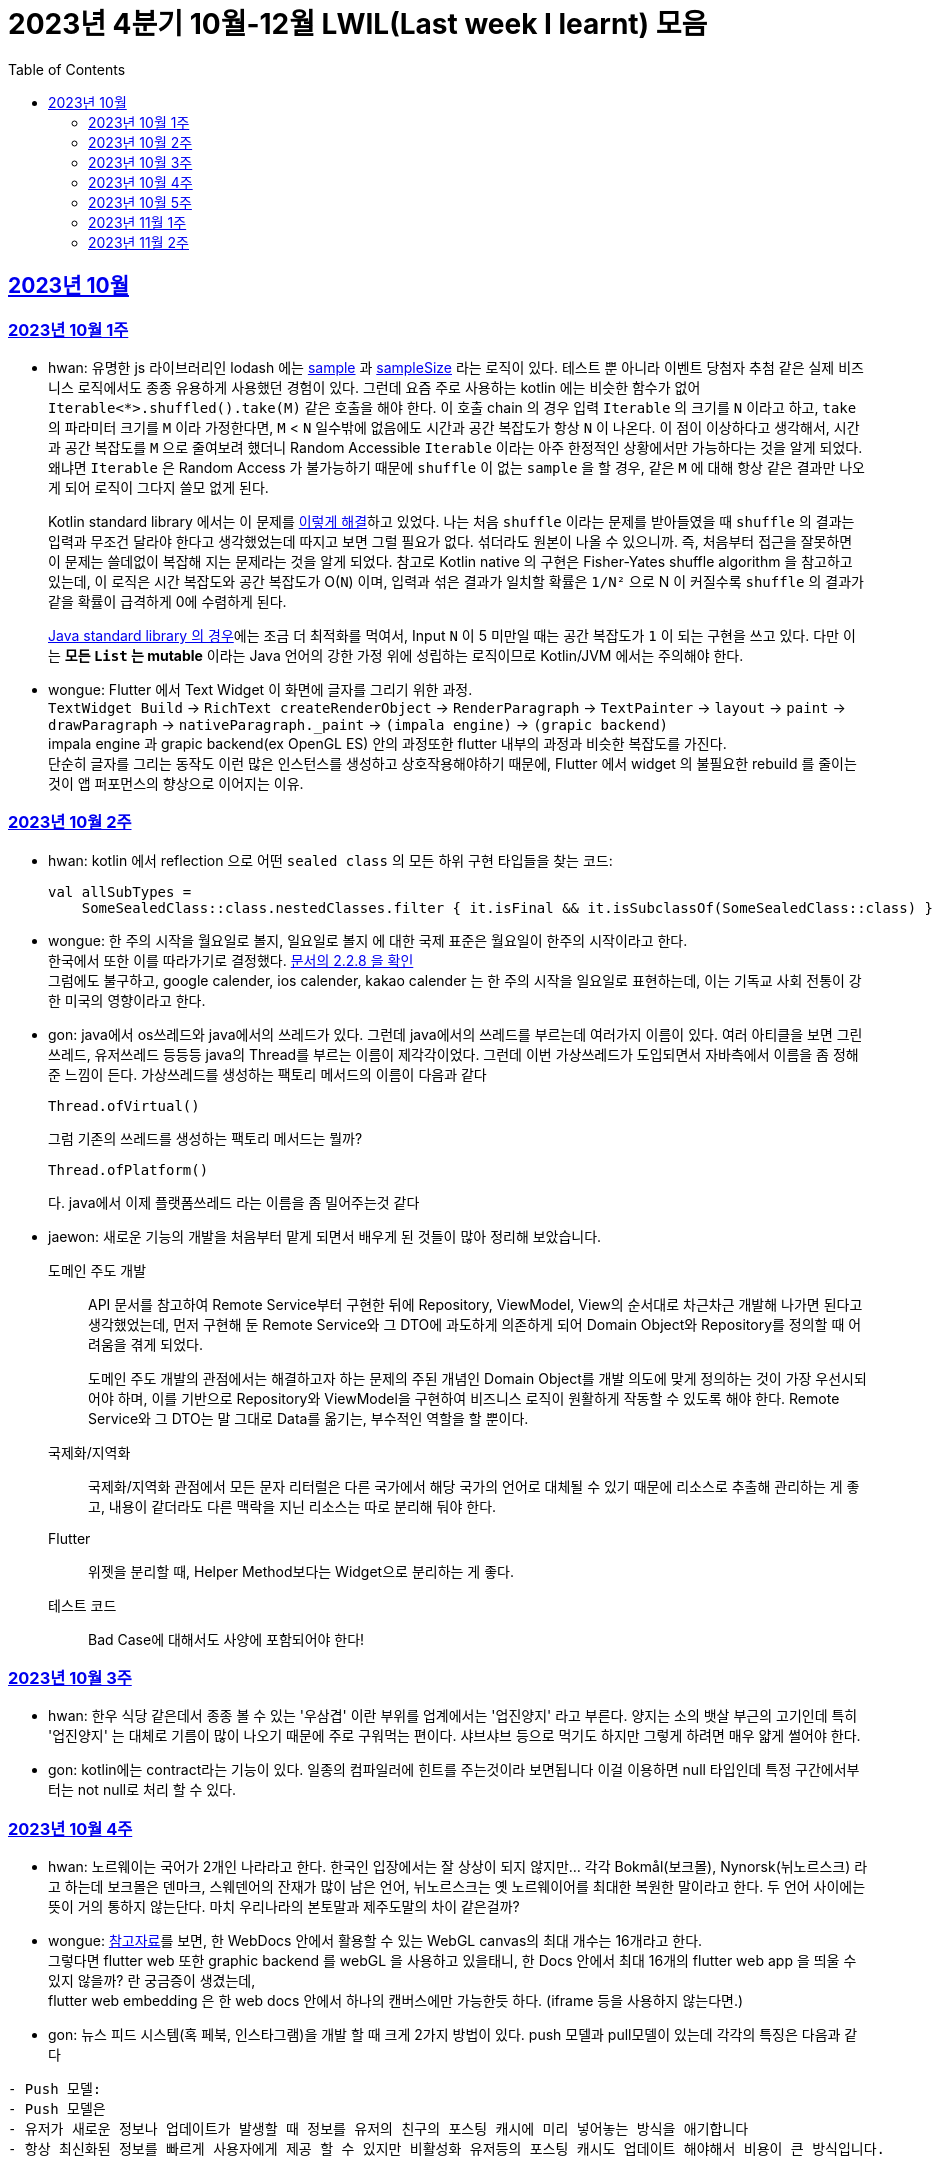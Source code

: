 = 2023년 4분기 10월-12월 LWIL(Last week I learnt) 모음
// Metadata:
:description: Last Week I Learnt
:keywords: study, til, lwil
// Settings:
:doctype: book
:toc: left
:toclevels: 4
:sectlinks:
:icons: font

[[section-202310]]
== 2023년 10월

[[section-202310-W1]]
=== 2023년 10월 1주
- hwan: 유명한 js 라이브러리인 lodash 에는 link:https://github.com/lodash/lodash/blob/main/src/sample.ts[sample] 과 link:https://github.com/lodash/lodash/blob/main/src/sampleSize.ts[sampleSize] 라는 로직이 있다. 테스트 뿐 아니라 이벤트 당첨자 추첨 같은 실제 비즈니스 로직에서도 종종 유용하게 사용했던 경험이 있다. 그런데 요즘 주로 사용하는 kotlin 에는 비슷한 함수가 없어 `Iterable<*>.shuffled().take(M)` 같은 호출을 해야 한다. 이 호출 chain 의 경우 입력 `Iterable` 의 크기를 `N` 이라고 하고, `take` 의 파라미터 크기를 `M` 이라 가정한다면, `M` < `N` 일수밖에 없음에도 시간과 공간 복잡도가 항상 `N` 이 나온다. 이 점이 이상하다고 생각해서, 시간과 공간 복잡도를 `M` 으로 줄여보려 했더니 Random Accessible `Iterable` 이라는 아주 한정적인 상황에서만 가능하다는 것을 알게 되었다. 왜냐면 `Iterable` 은 Random Access 가 불가능하기 때문에 `shuffle` 이 없는 `sample` 을 할 경우, 같은 `M` 에 대해 항상 같은 결과만 나오게 되어 로직이 그다지 쓸모 없게 된다.
+
Kotlin standard library 에서는 이 문제를 link:https://github.com/JetBrains/kotlin/blob/master/libraries/stdlib/native-wasm/src/kotlin/collections/Collections.kt#L83[이렇게 해결]하고 있었다. 나는 처음 `shuffle` 이라는 문제를 받아들였을 때 `shuffle` 의 결과는 입력과 무조건 달라야 한다고 생각했었는데 따지고 보면 그럴 필요가 없다. 섞더라도 원본이 나올 수 있으니까. 즉, 처음부터 접근을 잘못하면 이 문제는 쓸데없이 복잡해 지는 문제라는 것을 알게 되었다. 참고로 Kotlin native 의 구현은 Fisher-Yates shuffle algorithm 을 참고하고 있는데, 이 로직은 시간 복잡도와 공간 복잡도가 O(`N`) 이며, 입력과 섞은 결과가 일치할 확률은 `1/N²` 으로 N 이 커질수록 `shuffle` 의 결과가 같을 확률이 급격하게 0에 수렴하게 된다.
+
https://github.com/openjdk/jdk/blob/jdk-21-ga/src/java.base/share/classes/java/util/Collections.java#L482:[Java standard library 의 경우]에는 조금 더 최적화를 먹여서, Input `N` 이 5 미만일 때는 공간 복잡도가 `1` 이 되는 구현을 쓰고 있다. 다만 이는 *모든 `List` 는 mutable* 이라는 Java 언어의 강한 가정 위에 성립하는 로직이므로 Kotlin/JVM 에서는 주의해야 한다.

- wongue: Flutter 에서 Text Widget 이 화면에 글자를 그리기 위한 과정. +
 `TextWidget Build` -> `RichText createRenderObject` -> `RenderParagraph` -> `TextPainter` -> `layout` -> `paint` -> `drawParagraph` -> `nativeParagraph._paint` -> `(impala engine)` -> `(grapic backend)` +
impala engine 과 grapic backend(ex OpenGL ES) 안의 과정또한 flutter 내부의 과정과 비슷한 복잡도를 가진다. +
단순히 글자를 그리는 동작도 이런 많은 인스턴스를 생성하고 상호작용해야하기 때문에, Flutter 에서 widget 의 불필요한 rebuild 를 줄이는것이 앱 퍼포먼스의 향상으로 이어지는 이유. +

[[section-202310-W2]]
=== 2023년 10월 2주
- hwan: kotlin 에서 reflection 으로 어떤 `sealed class` 의 모든 하위 구현 타입들을 찾는 코드:
+
[source, kotlin]
----
val allSubTypes = 
    SomeSealedClass::class.nestedClasses.filter { it.isFinal && it.isSubclassOf(SomeSealedClass::class) }
----

- wongue: 한 주의 시작을 월요일로 볼지, 일요일로 볼지 에 대한 국제 표준은 월요일이 한주의 시작이라고 한다. +
한국에서 또한 이를 따라가기로 결정했다. link:https://e-ks.kr/streamdocs/view/sd;streamdocsId=72059203331956996[문서의 2.2.8 을 확인] +
그럼에도 불구하고, google calender, ios calender, kakao calender 는 한 주의 시작을 일요일로 표현하는데, 이는 기독교 사회 전통이 강한 미국의 영향이라고 한다. +

- gon: java에서 os쓰레드와 java에서의 쓰레드가 있다. 그런데 java에서의 쓰레드를 부르는데 여러가지 이름이 있다. 여러 아티클을 보면 그린쓰레드, 유저쓰레드 등등등 java의 Thread를 부르는 이름이 제각각이었다.
그런데 이번 가상쓰레드가 도입되면서 자바측에서 이름을 좀 정해준 느낌이 든다.
가상쓰레드를 생성하는 팩토리 메서드의 이름이 다음과 같다
+
[source, java]
----
Thread.ofVirtual() 
----
+
그럼 기존의 쓰레드를 생성하는 팩토리 메서드는 뭘까?
+
[source, java]
----
Thread.ofPlatform() 
----
다. java에서 이제 플랫폼쓰레드 라는 이름을 좀 밀어주는것 같다

- jaewon: 새로운 기능의 개발을 처음부터 맡게 되면서 배우게 된 것들이 많아 정리해 보았습니다.
+
도메인 주도 개발::
API 문서를 참고하여 Remote Service부터 구현한 뒤에 Repository, ViewModel, View의 순서대로 차근차근 개발해 나가면 된다고 생각했었는데, 먼저 구현해 둔 Remote Service와 그 DTO에 과도하게 의존하게 되어 Domain Object와 Repository를 정의할 때 어려움을 겪게 되었다.
+
도메인 주도 개발의 관점에서는 해결하고자 하는 문제의 주된 개념인 Domain Object를 개발 의도에 맞게 정의하는 것이 가장 우선시되어야 하며, 이를 기반으로 Repository와 ViewModel을 구현하여 비즈니스 로직이 원활하게 작동할 수 있도록 해야 한다. Remote Service와 그 DTO는 말 그대로 Data를 옮기는, 부수적인 역할을 할 뿐이다.
+
국제화/지역화::
국제화/지역화 관점에서 모든 문자 리터럴은 다른 국가에서 해당 국가의 언어로 대체될 수 있기 때문에 리소스로 추출해 관리하는 게 좋고, 내용이 같더라도 다른 맥락을 지닌 리소스는 따로 분리해 둬야 한다.
+
Flutter::
위젯을 분리할 때, Helper Method보다는 Widget으로 분리하는 게 좋다.
+
테스트 코드::
Bad Case에 대해서도 사양에 포함되어야 한다!

[[section-202310-W3]]
=== 2023년 10월 3주
- hwan: 한우 식당 같은데서 종종 볼 수 있는 '우삼겹' 이란 부위를 업계에서는 '업진양지' 라고 부른다. 양지는 소의 뱃살 부근의 고기인데 특히 '업진양지' 는 대체로 기름이 많이 나오기 때문에 주로 구워먹는 편이다. 샤브샤브 등으로 먹기도 하지만 그렇게 하려면 매우 얇게 썰어야 한다.

- gon: kotlin에는 contract라는 기능이 있다.
일종의 컴파일러에 힌트를 주는것이라 보면됩니다 이걸 이용하면 null 타입인데 특정 구간에서부터는 not null로 처리 할 수 있다.

[[section-202310-W4]]
=== 2023년 10월 4주
- hwan: 노르웨이는 국어가 2개인 나라라고 한다. 한국인 입장에서는 잘 상상이 되지 않지만... 각각 Bokmål(보크몰), Nynorsk(뉘노르스크) 라고 하는데 보크몰은 덴마크, 스웨덴어의 잔재가 많이 남은 언어, 뉘노르스크는 옛 노르웨이어를 최대한 복원한 말이라고 한다. 두 언어 사이에는 뜻이 거의 통하지 않는단다. 마치 우리나라의 본토말과 제주도말의 차이 같은걸까?

- wongue: 
link:https://developer.chrome.com/blog/from-webgl-to-webgpu/#canvas-handling[참고자료]를 보면, 한 WebDocs 안에서 활용할 수 있는 WebGL canvas의 최대 개수는 16개라고 한다. +
그렇다면 flutter web 또한 graphic backend 를 webGL 을 사용하고 있을태니, 한 Docs 안에서 최대 16개의 flutter web app 을 띄울 수 있지 않을까? 란 궁금증이 생겼는데, +
flutter web embedding 은 한 web docs 안에서 하나의 캔버스에만 가능한듯 하다. (iframe 등을 사용하지 않는다면.) 

- gon: 뉴스 피드 시스템(혹 페북, 인스타그램)을 개발 할 때 크게 2가지 방법이 있다.
push 모델과 pull모델이 있는데 각각의 특징은 다음과 같다
```text
- Push 모델:
- Push 모델은 
- 유저가 새로운 정보나 업데이트가 발생할 때 정보를 유저의 친구의 포스팅 캐시에 미리 넣어놓는 방식을 애기합니다
- 항상 최신화된 정보를 빠르게 사용자에게 제공 할 수 있지만 비활성화 유저등의 포스팅 캐시도 업데이트 해야해서 비용이 큰 방식입니다.

- Pull 모델:
- Pull 모델은 피드 조회시점의 자기 친구들의 게시글을 가져오는 방식으로 동작합니다.
- 피드를 구성하는 속도면에서는 push에 비해 느리지만 비활성화 유저에 투자되는 비용이 없습니다
```
대형 서비스에서는 해당 두가지 모델을 섞어 쓰는것으로 알고있습니다.
유명인의 경우 pull모델을 적용시켜 리소스를 절약하고 일반사용자의 경우 push모델을 적용시켜 속도를 개선하는 방식으로 알고있습니다.

[[section-202310-W5]]
=== 2023년 10월 5주
- hwan: JVM 17, Spring 5.3.x 환경에서 Spring data mongo 쓸 때 Custom converter 를 등록하기 위해 `MappingMongoConverter` 를 직접 `@Bean` 으로 만들 때의 주의사항
+
java.time.Instant 를 필드로 쓰고 있는 `@Document` 를 사용할 때, MongoDb 환경설정을 요런 식으로 코딩할 경우 
+
[source, kotlin]
----
@Document("my_mongo_document")
class MyMongoDocument(
    val createdAt: java.time.Instant
)

@Configuration
@EnableMongoRepositories
class MongoConfig {
    @Bean
    fun mappingMongoConverter(mongoDbFactory: SimpleMongoClientDatabaseFactory): MappingMongoConverter {
        return MappingMongoConverter(DefaultDbRefResolver(mongoDbFactory), MongoMappingContext())
    }
}
----
+
이런 exception 이 발생
+
[source, shell]
----
org.springframework.beans.factory.BeanCreationException: Error creating bean with name 'myMongoRepository' defined in com.example.MyMongoRepository defined in @EnableMongoRepositories declared on com.example.appconfig.MongoConfig: Invocation of init method failed; nested exception is java.lang.reflect.InaccessibleObjectException: Unable to make private java.time.Instant(long,int) accessible: module java.base does not "opens java.time" to unnamed module @27082746
----
+
일단 문제 해결하려면 다음과 같이 코딩해야함. `MongoMappingContext` 를 Spring Boot 기본 설정으로부터 주입받아야 해결할 수 있음.
+
[source, kotlin]
----
@Configuration
@EnableMongoRepositories
class MongoConfig {
    @Bean
    fun mappingMongoConverter(mongoDbFactory: SimpleMongoClientDatabaseFactory, mongoMappingContext: MongoMappingContext): MappingMongoConverter {
        return MappingMongoConverter(DefaultDbRefResolver(mongoDbFactory), mongoMappingContext)
    }
}
----
+
`org.springframework.boot.autoconfigure.data.mongo.MongoDataConfiguration` 내부의 `MongoMappingContext` `@Bean` 생성과정에서 발생한 stack trace 를 따라가보면 문제 원인지점을 짐작할 수 있음
+
[source, shell]
----
java.lang.reflect.InaccessibleObjectException: Unable to make private java.time.Instant(long,int) accessible: module java.base does not "opens java.time" to unnamed module @27082746
    at java.base/java.lang.reflect.AccessibleObject.checkCanSetAccessible(AccessibleObject.java:354)
    at java.base/java.lang.reflect.AccessibleObject.checkCanSetAccessible(AccessibleObject.java:297)
    at java.base/java.lang.reflect.Constructor.checkCanSetAccessible(Constructor.java:188)
    at java.base/java.lang.reflect.Constructor.setAccessible(Constructor.java:181)
    at org.springframework.util.ReflectionUtils.makeAccessible(ReflectionUtils.java:202)
    ... 생략 ...
    at org.springframework.data.mongodb.core.mapping.MongoMappingContext.createPersistentEntity(MongoMappingContext.java:100)
    at org.springframework.data.mongodb.core.mapping.MongoMappingContext.createPersistentEntity(MongoMappingContext.java:41)
    at org.springframework.data.mapping.context.AbstractMappingContext.doAddPersistentEntity(AbstractMappingContext.java:430)   << 이 지점 주목
    at org.springframework.data.mapping.context.AbstractMappingContext.addPersistentEntity(AbstractMappingContext.java:406)
    ... 생략 ...
----
+
그리고 Spring data mongo 의 기본 `MongoMappingContext` `@Bean` 구현은 다음과 같은데,
+
[source, java]
----
class MongoDataConfiguration {
    @Bean
    @ConditionalOnMissingBean
    MongoCustomConversions mongoCustomConversions() {
        return new MongoCustomConversions(Collections.emptyList());
    }
}

public class MongoCustomConversions extends org.springframework.data.convert.CustomConversions {
    private static final StoreConversions STORE_CONVERSIONS;

    static {
        // ... 생략 ...

        STORE_CONVERSIONS = StoreConversions.of(MongoSimpleTypes.HOLDER, STORE_CONVERTERS);     // MongoSimpleTypes 에 주목
    }

    // 생략
}
----
+
`org.springframework.data.mongodb.core.mapping.MongoSimpleTypes` 에는 `java.time.Instant` 변환 규칙이 추가되어 있고, 이 구현은 아래에서 확인할 수 있다.
+
[source, java]
----
public class MongoCustomConversions extends org.springframework.data.convert.CustomConversions {
    // ... 생략 ...
    /**
     * Create a new {@link MongoCustomConversions} instance registering the given converters.
     *
     * @param converters must not be {@literal null}.
     */
    public MongoCustomConversions(List<?> converters) {
        this(MongoConverterConfigurationAdapter.from(converters));
    }

    /**
     * Create a new {@link MongoCustomConversions} given {@link MongoConverterConfigurationAdapter}.
     *
     * @param conversionConfiguration must not be {@literal null}.
     * @since 2.3
     */
    protected MongoCustomConversions(MongoConverterConfigurationAdapter conversionConfiguration) {
        super(conversionConfiguration.createConverterConfiguration());  // createConverterConfiguration 호출에 주목
    }

    public static class MongoConverterConfigurationAdapter {
        // ... 생략 ...
        private boolean useNativeDriverJavaTimeCodecs = false;

        /**
         * Create a {@link MongoConverterConfigurationAdapter} using the provided {@code converters} and our own codecs for
         * JSR-310 types.
         *
         * @param converters must not be {@literal null}.
         * @return
         */
        public static MongoConverterConfigurationAdapter from(List<?> converters) {

            Assert.notNull(converters, "Converters must not be null");

            MongoConverterConfigurationAdapter converterConfigurationAdapter = new MongoConverterConfigurationAdapter();
            converterConfigurationAdapter.useSpringDataJavaTimeCodecs();
            converterConfigurationAdapter.registerConverters(converters);

            return converterConfigurationAdapter;
        }

        ConverterConfiguration createConverterConfiguration() {
            // ... 생략 ...

            /*
             * We need to have those converters using UTC as the default ones would go on with the systemDefault.
             */
            List<Object> converters = new ArrayList<>(STORE_CONVERTERS.size() + 3);
            converters.add(DateToUtcLocalDateConverter.INSTANCE);
            converters.add(DateToUtcLocalTimeConverter.INSTANCE);
            converters.add(DateToUtcLocalDateTimeConverter.INSTANCE);
            converters.addAll(STORE_CONVERTERS);

            StoreConversions storeConversions = StoreConversions
                    .of(new SimpleTypeHolder(JAVA_DRIVER_TIME_SIMPLE_TYPES, MongoSimpleTypes.HOLDER), converters);

            return new ConverterConfiguration(storeConversions, this.customConverters, convertiblePair -> {
                // ... 생략 ...
            }, this.propertyValueConversions);
        }
    }
}
----
+
Spring data mongo 가 이 문제를 해결하는 과정은 다음과 같다.
+
1. `MongoCustomConversions(List)` 생성자 호출
2. `protected` 생성자는 기본 `MongoConverterConfigurationAdapter` 구현 인스턴스를 생성하고 `createConverterConfiguration()` 호출
3. 별다른 `MongoConverterConfigurationAdapter` 설정이 없기 때문에 `MongoCustomConversions` 생성시 등록된 `STORE_CONVERTERS` 를 변환규칙에 추가
4. `STORE_CONVERTERS` 내에 있는 `java.time.Instant` 변환규칙이 자동으로 실행

- gon : 카프카가 흔히들 빠르다고 한다. 카프카는 어떻게 데이터를 빠르게 처리할까?
답은 zero copy라는 방법을 써서 빠르게 데이터를 보낼수있다
좀 더 자세히 설명하면
기존의 전송 방식은 disk - os버퍼 -> app버퍼 -> 소켓버퍼 -> nic 버퍼라면
zero-copy는 disk -> os버퍼 -> nic버퍼로 바로 데이터를 복사시킨다
java에선 transferTo() 메서드를 이용하면 된다

- wongue: 하나의 컴퓨터 안에서는 데이터를 저장/로드시 동일한 엔디안을 사용하므로 유저는 이를 알지 못해도 되지만 컴퓨터 외부로 데이터를 이동시킬 땐 문제가 발생한다. +
이는 자릿수를 역순으로 읽을건가 정순으로 읽어야 하냐의 문제다. 이때 endian 이라는 단어는 조너선 스위프트의 '걸리버 여행기' 에서 유래했다고 한다.

- jaewon: Dart에서 변수를 선언할 때, `late` 키워드를 활용하면 해당 변수의 초기화를 뒤로 미룰 수 있다. 예를 들어, 비동기 통신의 결괏값이 할당되기 전까지 변수의 초기화를 지연시키고 싶은데, 해당 변수가 non-nullable하게 유지되어야 한다면 `late` 키워드로 그 변수에 "늦은" 초기화를 허용할 수 있다.
+
다만 ``late``가 적용된 변수에 대해서는 Compile-time에서의 검사가 생략되기 때문에, 만약 Runtime에서 초기화/할당에 성공하지 못한 변수에 접근하게 된다면 그 즉시 예외가 발생한다. 따라서 Compile-time에서 진행될 수 있는 검사가 불필요하게 Runtime으로 미뤄지지 않도록 ``late``의 사용을 최소화하는 것이 좋다. +

[[section-202311-W1]]
=== 2023년 11월 1주

- wongue: dart/Flutter WebApp 에서는, 의존하는 패키지가 너무 많아지면 main.dart(); 의 초기화 시간이 늘어나는 문제가 있다. +
이는 패키지 임포트를 deferred 로 선언하며 일부분 해결 할 수 있다.
+
[source ,dart]
----
import 'package:somePackagename.dart' deferred as SomePack; // 이렇게 선언하고

....codes...

// 필요한 시점에서 이런식으로 lazy하게 로딩할 수 있다.
SomePack.loadLibrary();
----

- hwan: `@DataJdbcTest`, `@DataJpaTest` 등을 쓸 때 주의사항
+
. Medium Test 가 성공했다고 해서 내 로직이 제대로 돌 거라는 착각 금지. 테스트 스케일 내의 `@Transactional` 때문에 된 것일 수도 있다. Medium Test 로 검증한 조회로직이라 하더라도 Large Test 에서 이용자 시나리오 기반으로 한 번 더 확인하는 편이 정신건강에 이롭다.
+
. `@Transactional` 을 이용한 auto rollback 을 너무 믿지 말라는 것. 프로젝트 구조가 복잡해지고, JPA 와 JdbcTemplate 를 이용한 Raw Query, MongoDB, Redis, Neo4j 등 Persistent storage 의 종류가 다양해 지면 데이터의 정확한 보존 및 제거 경계가 애매해지기 쉽다. 특히 어떤 Test 에서 Persistent storage 에 write 를 했다면, '`@Transactional` 이 있으니까 cleanup 을 안 해도 괜찮아~' 같은 생각은 위험할 수 있다. 프로젝트가 한참 복잡해 진 뒤에 잘 되던 테스트가 갑자기 실패할 수 있는데, 가령 test 갯수가 2000개라면 2000개를 다 돌리는 중에 문제가 발생하기 쉽상이다. 이 경우 문제 원인을 찾는 과정은 정말 지옥이다.
+
가령 Spring boot Test 에서 `@DataJpaTest` 에 포함된 `@Transactional` 때문에 JPA 조회가 실제 DB 수정 결과와 다른 경우 em flush, clear 를 해 줘야 한다. 왜냐면 entityManager 에 attach 한 상태인 객체는 DB 에서 읽어오지 않기 때문.
+
문제는 이런 사실을 사전에 충분히 인지하지 않으면 갑작스런 테스트 실패를 대응할 방법이 없다. 그래서 평소에 Cleanup 을 잘 하는 편이 차라리 낫다.

- jaewon:
+
`late` keyword in TypeScript::
먼저, Dart 공식 문서에 소개된 `late` 키워드 관련 예제를 보자. (link:https://dart.dev/null-safety/understanding-null-safety#late-variables[출처])
+
[source, dart]
----
class Coffee {
  late String _temperature;

  void heat() { _temperature = 'hot'; }
  void chill() { _temperature = 'iced'; }

  String serve() => _temperature + ' coffee';
}
----
+
위 예제는 Dart에서 제공하는 `late` 키워드를 사용하여 `_temperature` 변수의 초기화를 뒤로 미루고 있다. 이렇게 하면 `_temperature` 변수를 non-nullable하게 유지하면서 초기화를 뒤로 미룰 수 있다.
+
위 예제를 TypeScript로 옮기면 다음과 같다. (link:https://stackoverflow.com/questions/66843040[출처])
+
[source, typescript]
----
class Coffee {
  private _temperature!: string; // Note the !

  heat() { this._temperature = "hot"; }
  chill() { this._temperature = "iced"; }

  serve() {
    return this._temperature + ' coffee';
  }
}
----
+
``!``를 활용하면 TypeScript에서도 `_temperature` 변수를 non-nullable하게 유지한 채 초기화를 뒤로 미룰 수 있는 것 같다.
+
단, TypeScript에서는 초기화/할당에 성공하지 못한 변수에 접근하더라도 해당 변수의 값을 `undefined`로 반환하기 때문에 (Dart에서와 달리) Runtime Error가 발생하지 않는다.


gon: kotlin의 value class에 대해 처음 알게되었다. 예제는 대표적으로 다음과 같다
```
@JvmInline
public value class Duration internal constructor(private val rawValue: Long) // 실제 코틀린의 코드이다
```
Duration클래스인데 millis를 value로 선언하였다 value클래스는 다음과같이 하나의 값을 한번더 래핑하는것이라고 보면된다
그럼 이걸 왜쓰냐? jvm 기준 바이트코드로 컴파일한는 과정에서 최적화를 해준다.
좀 더 자세히 말하자면 객체를 제거하고 value class의 프로퍼티로 대체한다
예를 들어 다음과 같은 함수가 있다 하여보자
```
fun doSomething(a: Duration)
```
이걸 컴파일 하면 다음과 같이 된다
```
fun doSomething_Mangling(a: Long)
```
value class의 객체가 사라지고 래핑된 프로퍼티로 변환합니다

[[section-202311-W2]]
=== 2023년 11월 2주
- wongue: Programming Lang 에는 두 종류의 변수가 있다. Lvalue, Rvalue. +
이름의 기원은 'left' vlaue, 'right' value 로 부터 시작했지만, 현재에는 의미가 조금더 확장되어 쓰이고 있다. +
Lvalue 는 표현식 이후에도 접근, 수정 할 있는 값을 의미한다.
Rvalue 는 표현식 이후에는 접근, 수정이 불가능한 값을 의미한다.
예를 들면,
``` dart
x /* lvalue */ = 3 /* rvalue */; 
x /* lvalue */ = x + 3 /* rvalue */;
// '3' 과 'x + 3' 이 rvalue 임을 단적으로 증명하는 법.
3 = x;
x + 3 = 3;
// 두 식 모두 rvalue 에 값을 지정하려고 시도하였기 때문에 문법오류가 발생한다.
```

비슷한 이유에서 cpp에서는
``` c
 ++x // 증가된 자신을 반환하기 때문에 lvalue.
 x++ // 증가된 복사본을 반환하기 때문에 rvalue.

 &(++x)// 는 가능하지만,
 &(x++)// 가 불가능한 이유는 & operator 가 Lvalue 를 요구하기 때문이다.

 // p.s cpp 11 에서부턴 && 으로 rvalue 를 참조 할 수 있는 opeartor 가 있다고 한다.
 &&(x++)
 &&(++x)
```
